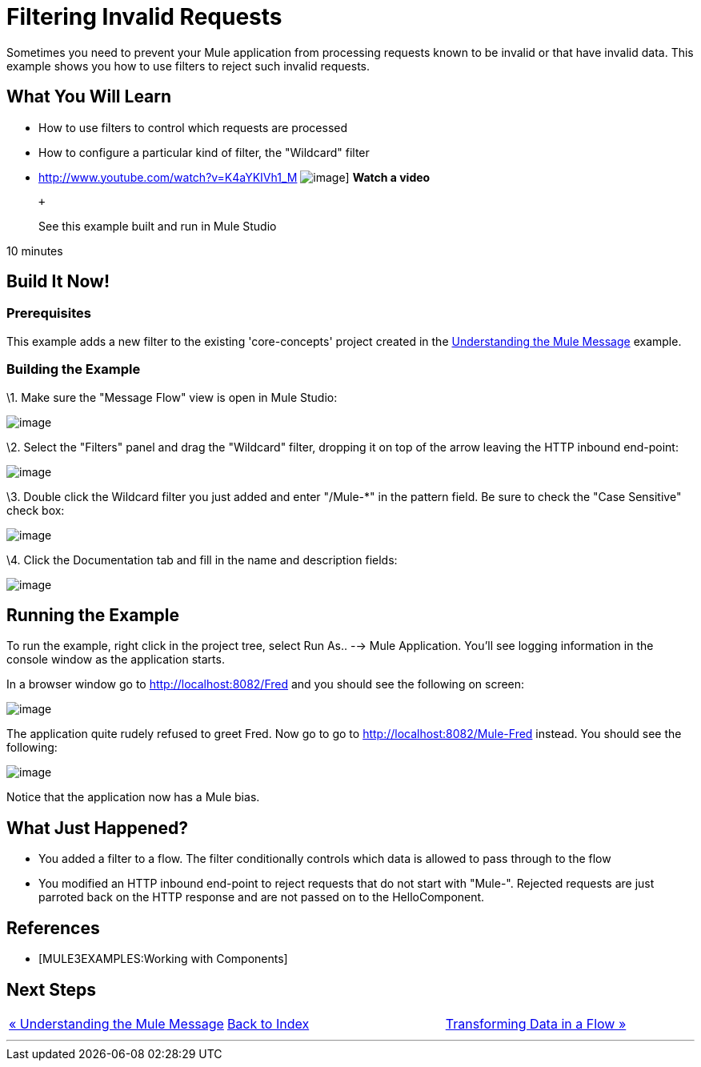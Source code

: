 = Filtering Invalid Requests

Sometimes you need to prevent your Mule application from processing requests known to be invalid or that have invalid data. This example shows you how to use filters to reject such invalid requests.

== What You Will Learn

* How to use filters to control which requests are processed
* How to configure a particular kind of filter, the "Wildcard" filter

* http://www.youtube.com/watch?v=K4aYKIVh1_M
image:http://www.mulesoft.org/sites/all/themes/litejazz/images/documentation/echo-flow.png[image]]
*Watch a video*
+
 +
+
See this example built and run in Mule Studio

10 minutes

== Build It Now!

=== Prerequisites

This example adds a new filter to the existing 'core-concepts' project created in the link:/mule-user-guide/v/3.2/understanding-the-mule-message[Understanding the Mule Message] example.

=== Building the Example

\1. Make sure the "Message Flow" view is open in Mule Studio:

image:/documentation-3.2/download/attachments/50036844/studioStartingConfiguration.png?version=1&modificationDate=1358792961182[image]

\2. Select the "Filters" panel and drag the "Wildcard" filter, dropping it on top of the arrow leaving the HTTP inbound end-point:

image:/documentation-3.2/download/attachments/50036844/studioAddWildcardFilter.png?version=1&modificationDate=1358792981497[image]

\3. Double click the Wildcard filter you just added and enter "/Mule-*" in the pattern field. Be sure to check the "Case Sensitive" check box:

image:/documentation-3.2/download/attachments/50036844/studioConfigureWildcardFilter.png?version=1&modificationDate=1358793003414[image]

\4. Click the Documentation tab and fill in the name and description fields:

image:/documentation-3.2/download/attachments/50036844/studioConfigureWildcardFilterDoc.png?version=1&modificationDate=1358793027094[image]

== Running the Example

To run the example, right click in the project tree, select Run As.. --> Mule Application. You'll see logging information in the console window as the application starts.

In a browser window go to http://localhost:8082/Fred and you should see the following on screen:

image:/documentation-3.2/download/attachments/50036844/studioBrowserOutputUnmatched.png?version=1&modificationDate=1358793090852[image]

The application quite rudely refused to greet Fred. Now go to go to http://localhost:8082/Mule-Fred instead. You should see the following:

image:/documentation-3.2/download/attachments/50036844/studioBrowserOutputMatched.png?version=1&modificationDate=1358793114911[image]

Notice that the application now has a Mule bias.

== What Just Happened?

* You added a filter to a flow. The filter conditionally controls which data is allowed to pass through to the flow
* You modified an HTTP inbound end-point to reject requests that do not start with "Mule-". Rejected requests are just parroted back on the HTTP response and are not passed on to the HelloComponent.

== References

* [MULE3EXAMPLES:Working with Components]

== Next Steps

[cols=",,",]
|===
|http://www.mulesoft.org/display/32X/Understanding+the+Mule+Message[« Understanding the Mule Message] |http://www.mulesoft.org/display/32X/Home[Back to Index] |http://www.mulesoft.org/display/32X/Transforming+Data+in+a+Flow[Transforming Data in a Flow »]
|===

'''''

